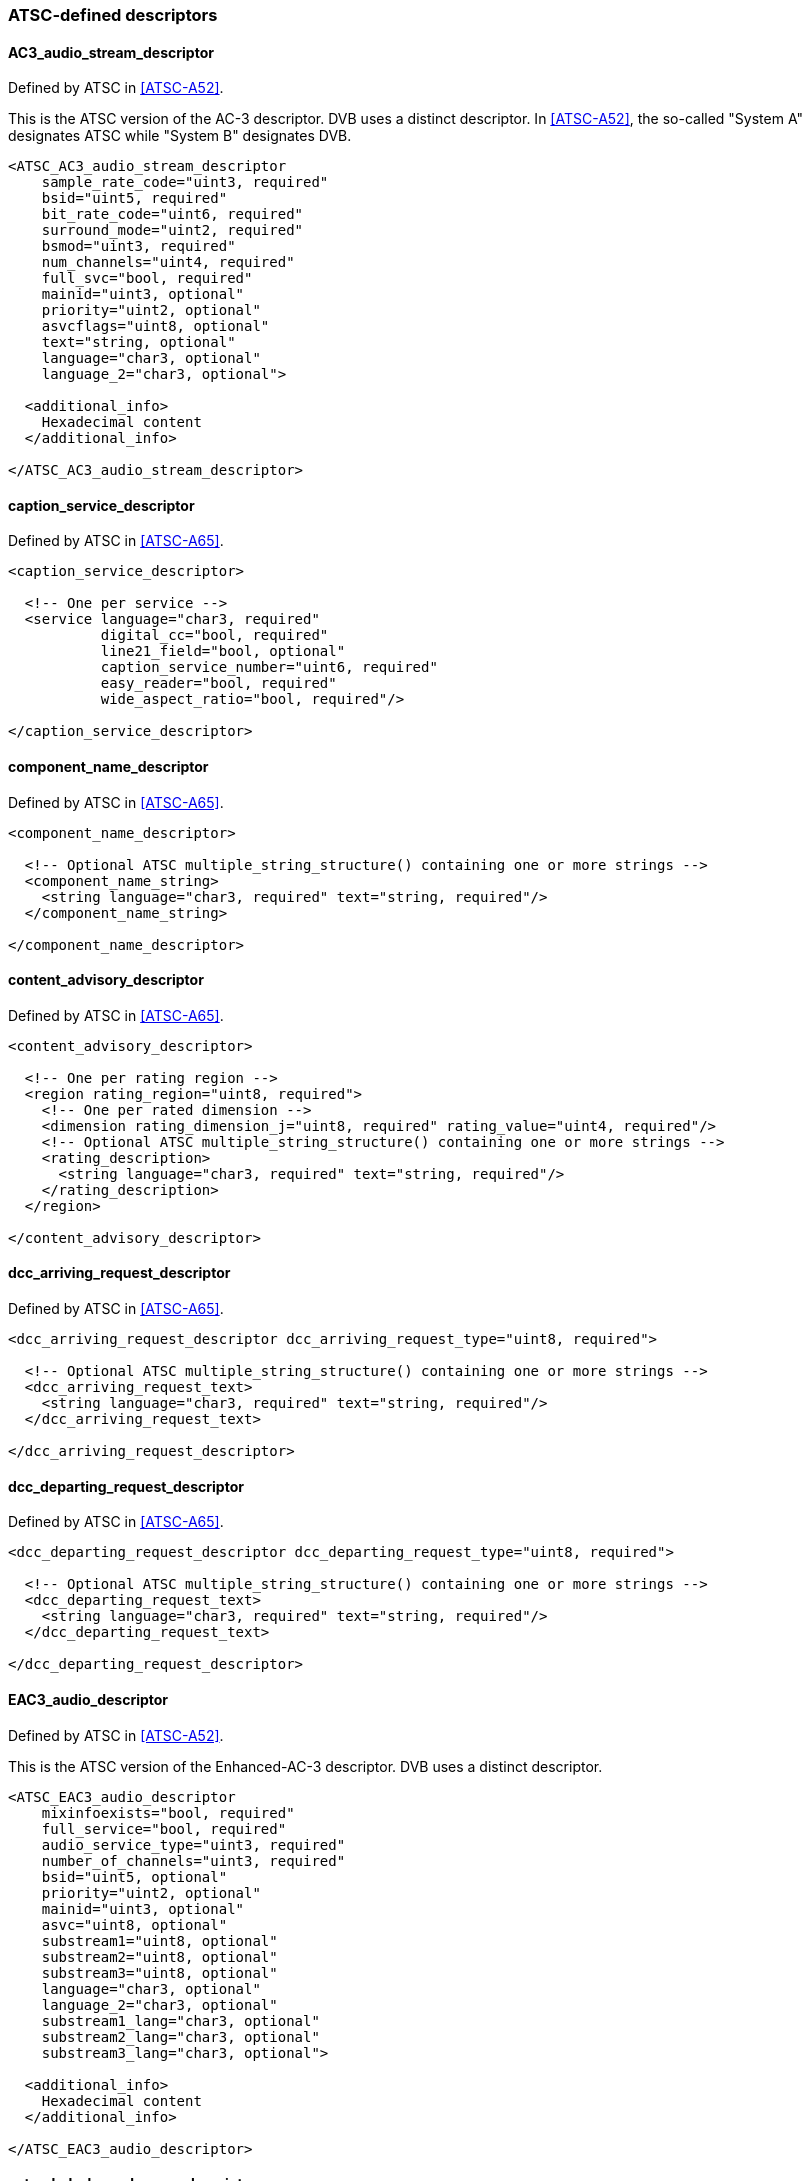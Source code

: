 //----------------------------------------------------------------------------
//
// TSDuck - The MPEG Transport Stream Toolkit
// Copyright (c) 2005-2024, Thierry Lelegard
// BSD-2-Clause license, see LICENSE.txt file or https://tsduck.io/license
//
//----------------------------------------------------------------------------

=== ATSC-defined descriptors

==== AC3_audio_stream_descriptor

Defined by ATSC in <<ATSC-A52>>.

This is the ATSC version of the AC-3 descriptor.
DVB uses a distinct descriptor.
In <<ATSC-A52>>, the so-called "System A" designates ATSC while "System B" designates DVB.

[source,xml]
----
<ATSC_AC3_audio_stream_descriptor
    sample_rate_code="uint3, required"
    bsid="uint5, required"
    bit_rate_code="uint6, required"
    surround_mode="uint2, required"
    bsmod="uint3, required"
    num_channels="uint4, required"
    full_svc="bool, required"
    mainid="uint3, optional"
    priority="uint2, optional"
    asvcflags="uint8, optional"
    text="string, optional"
    language="char3, optional"
    language_2="char3, optional">

  <additional_info>
    Hexadecimal content
  </additional_info>

</ATSC_AC3_audio_stream_descriptor>
----

==== caption_service_descriptor

Defined by ATSC in <<ATSC-A65>>.

[source,xml]
----
<caption_service_descriptor>

  <!-- One per service -->
  <service language="char3, required"
           digital_cc="bool, required"
           line21_field="bool, optional"
           caption_service_number="uint6, required"
           easy_reader="bool, required"
           wide_aspect_ratio="bool, required"/>

</caption_service_descriptor>
----

==== component_name_descriptor

Defined by ATSC in <<ATSC-A65>>.

[source,xml]
----
<component_name_descriptor>

  <!-- Optional ATSC multiple_string_structure() containing one or more strings -->
  <component_name_string>
    <string language="char3, required" text="string, required"/>
  </component_name_string>

</component_name_descriptor>
----

==== content_advisory_descriptor

Defined by ATSC in <<ATSC-A65>>.

[source,xml]
----
<content_advisory_descriptor>

  <!-- One per rating region -->
  <region rating_region="uint8, required">
    <!-- One per rated dimension -->
    <dimension rating_dimension_j="uint8, required" rating_value="uint4, required"/>
    <!-- Optional ATSC multiple_string_structure() containing one or more strings -->
    <rating_description>
      <string language="char3, required" text="string, required"/>
    </rating_description>
  </region>

</content_advisory_descriptor>
----

==== dcc_arriving_request_descriptor

Defined by ATSC in <<ATSC-A65>>.

[source,xml]
----
<dcc_arriving_request_descriptor dcc_arriving_request_type="uint8, required">

  <!-- Optional ATSC multiple_string_structure() containing one or more strings -->
  <dcc_arriving_request_text>
    <string language="char3, required" text="string, required"/>
  </dcc_arriving_request_text>

</dcc_arriving_request_descriptor>
----

==== dcc_departing_request_descriptor

Defined by ATSC in <<ATSC-A65>>.

[source,xml]
----
<dcc_departing_request_descriptor dcc_departing_request_type="uint8, required">

  <!-- Optional ATSC multiple_string_structure() containing one or more strings -->
  <dcc_departing_request_text>
    <string language="char3, required" text="string, required"/>
  </dcc_departing_request_text>

</dcc_departing_request_descriptor>
----

==== EAC3_audio_descriptor

Defined by ATSC in <<ATSC-A52>>.

This is the ATSC version of the Enhanced-AC-3 descriptor.
DVB uses a distinct descriptor.

[source,xml]
----
<ATSC_EAC3_audio_descriptor
    mixinfoexists="bool, required"
    full_service="bool, required"
    audio_service_type="uint3, required"
    number_of_channels="uint3, required"
    bsid="uint5, optional"
    priority="uint2, optional"
    mainid="uint3, optional"
    asvc="uint8, optional"
    substream1="uint8, optional"
    substream2="uint8, optional"
    substream3="uint8, optional"
    language="char3, optional"
    language_2="char3, optional"
    substream1_lang="char3, optional"
    substream2_lang="char3, optional"
    substream3_lang="char3, optional">

  <additional_info>
    Hexadecimal content
  </additional_info>

</ATSC_EAC3_audio_descriptor>
----

==== extended_channel_name_descriptor

Defined by ATSC in <<ATSC-A65>>.

[source,xml]
----
<extended_channel_name_descriptor>

  <!-- Optional ATSC multiple_string_structure() containing one or more strings -->
  <long_channel_name_text>
    <string language="char3, required" text="string, required"/>
  </long_channel_name_text>

</extended_channel_name_descriptor>
----

==== genre_descriptor

Defined by ATSC in <<ATSC-A65>>.

[source,xml]
----
<genre_descriptor>
  <!-- One per attribute -->
  <attribute value="uint8, required"/>
</genre_descriptor>
----

==== redistribution_control_descriptor

Defined by ATSC in <<ATSC-A65>>.

[source,xml]
----
<redistribution_control_descriptor>
  <rc_information>
    Hexadecimal content
  </rc_information>
</redistribution_control_descriptor>
----

==== service_location_descriptor

Defined by ATSC in <<ATSC-A65>>.

[source,xml]
----
<service_location_descriptor PCR_PID="uint13, optional">
  <!-- One per component -->
  <component stream_type="uint8, required"
             elementary_PID="uint13, required"
             ISO_639_language_code="char3, optional"/>
</service_location_descriptor>
----

==== stuffing_descriptor

Defined by ATSC in <<ATSC-A65>>.

This is the ATSC version of the `stuffing_descriptor`.
DVB uses a distinct descriptor.

[source,xml]
----
<ATSC_stuffing_descriptor>
  Hexadecimal content
</ATSC_stuffing_descriptor>
----

==== time_shifted_service_descriptor

Defined by ATSC in <<ATSC-A65>>.

This is the ATSC version of the `time_shifted_service_descriptor`.
DVB uses a distinct descriptor.

[source,xml]
----
<ATSC_time_shifted_service_descriptor>
  <!-- One per service -->
  <service time_shift="uint10, required"
           major_channel_number="uint10, required"
           minor_channel_number="uint10, required"/>
</ATSC_time_shifted_service_descriptor>
----
